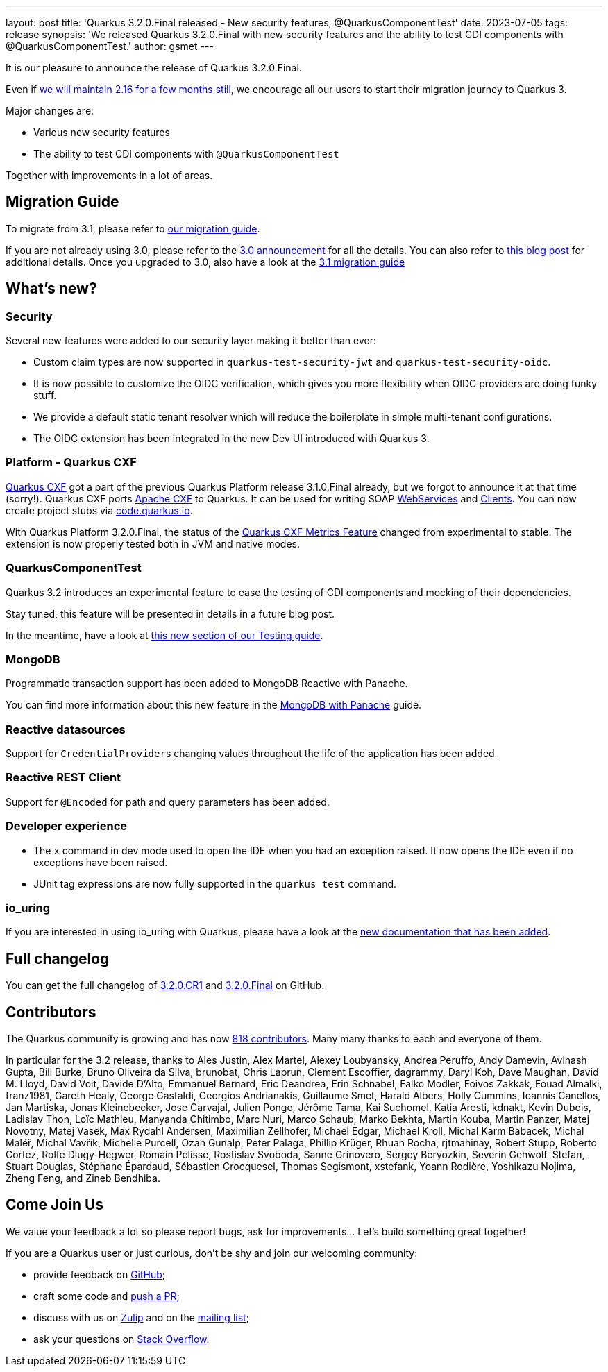 ---
layout: post
title: 'Quarkus 3.2.0.Final released - New security features, @QuarkusComponentTest'
date: 2023-07-05
tags: release
synopsis: 'We released Quarkus 3.2.0.Final with new security features and the ability to test CDI components with @QuarkusComponentTest.'
author: gsmet
---

It is our pleasure to announce the release of Quarkus 3.2.0.Final.

Even if link:/blog/quarkus-2-16-8-final-released/[we will maintain 2.16 for a few months still], we encourage all our users to start their migration journey to Quarkus 3.

Major changes are:

  * Various new security features
  * The ability to test CDI components with `@QuarkusComponentTest`

Together with improvements in a lot of areas.

== Migration Guide

To migrate from 3.1, please refer to https://github.com/quarkusio/quarkus/wiki/Migration-Guide-3.2[our migration guide].

If you are not already using 3.0, please refer to the https://quarkus.io/blog/quarkus-3-0-final-released/[3.0 announcement] for all the details.
You can also refer to https://quarkus.io/blog/quarkus-3-upgrade/[this blog post] for additional details.
Once you upgraded to 3.0, also have a look at the https://github.com/quarkusio/quarkus/wiki/Migration-Guide-3.1[3.1 migration guide]

== What's new?

=== Security

Several new features were added to our security layer making it better than ever:

- Custom claim types are now supported in `quarkus-test-security-jwt` and `quarkus-test-security-oidc`.
- It is now possible to customize the OIDC verification, which gives you more flexibility when OIDC providers are doing funky stuff.
- We provide a default static tenant resolver which will reduce the boilerplate in simple multi-tenant configurations.
- The OIDC extension has been integrated in the new Dev UI introduced with Quarkus 3.

=== Platform - Quarkus CXF

https://quarkiverse.io/quarkiverse-docs/quarkus-cxf/dev/index.html[Quarkus CXF] got a part of the previous Quarkus Platform release 3.1.0.Final already, but we forgot to announce it at that time (sorry!).
Quarkus CXF ports https://cxf.apache.org/[Apache CXF] to Quarkus.
It can be used for writing SOAP https://quarkiverse.io/quarkiverse-docs/quarkus-cxf/dev/user-guide/first-soap-web-service.html[WebServices] and https://quarkiverse.io/quarkiverse-docs/quarkus-cxf/dev/user-guide/first-soap-client.html[Clients].
You can now create project stubs via https://code.quarkus.io/?e=io.quarkiverse.cxf%3Aquarkus-cxf&extension-search=origin:platform%20quarkus%20cxf[code.quarkus.io].

With Quarkus Platform 3.2.0.Final, the status of the https://quarkiverse.io/quarkiverse-docs/quarkus-cxf/dev/reference/extensions/quarkus-cxf-rt-features-metrics.html[Quarkus CXF Metrics Feature] changed from experimental to stable.
The extension is now properly tested both in JVM and native modes.

=== QuarkusComponentTest

Quarkus 3.2 introduces an experimental feature to ease the testing of CDI components and mocking of their dependencies.

Stay tuned, this feature will be presented in details in a future blog post.

In the meantime, have a look at link:/guides/getting-started-testing#testing-components[this new section of our Testing guide].

=== MongoDB

Programmatic transaction support has been added to MongoDB Reactive with Panache.

You can find more information about this new feature in the link:/guides/mongodb-panache#reactive-transactions[MongoDB with Panache] guide.

=== Reactive datasources

Support for ``CredentialProvider``s changing values throughout the life of the application has been added.

=== Reactive REST Client

Support for `@Encoded` for path and query parameters has been added.

=== Developer experience

- The `x` command in dev mode used to open the IDE when you had an exception raised. It now opens the IDE even if no exceptions have been raised.
- JUnit tag expressions are now fully supported in the `quarkus test` command.

=== io_uring

If you are interested in using io_uring with Quarkus, please have a look at the link:/guides/vertx-reference#use-io_uring[new documentation that has been added].

== Full changelog

You can get the full changelog of https://github.com/quarkusio/quarkus/releases/tag/3.2.0.CR1[3.2.0.CR1] and https://github.com/quarkusio/quarkus/releases/tag/3.2.0.Final[3.2.0.Final] on GitHub.

== Contributors

The Quarkus community is growing and has now https://github.com/quarkusio/quarkus/graphs/contributors[818 contributors].
Many many thanks to each and everyone of them.

In particular for the 3.2 release, thanks to Ales Justin, Alex Martel, Alexey Loubyansky, Andrea Peruffo, Andy Damevin, Avinash Gupta, Bill Burke, Bruno Oliveira da Silva, brunobat, Chris Laprun, Clement Escoffier, dagrammy, Daryl Koh, Dave Maughan, David M. Lloyd, David Voit, Davide D'Alto, Emmanuel Bernard, Eric Deandrea, Erin Schnabel, Falko Modler, Foivos Zakkak, Fouad Almalki, franz1981, Gareth Healy, George Gastaldi, Georgios Andrianakis, Guillaume Smet, Harald Albers, Holly Cummins, Ioannis Canellos, Jan Martiska, Jonas Kleinebecker, Jose Carvajal, Julien Ponge, Jérôme Tama, Kai Suchomel, Katia Aresti, kdnakt, Kevin Dubois, Ladislav Thon, Loïc Mathieu, Manyanda Chitimbo, Marc Nuri, Marco Schaub, Marko Bekhta, Martin Kouba, Martin Panzer, Matej Novotny, Matej Vasek, Max Rydahl Andersen, Maximilian Zellhofer, Michael Edgar, Michael Kroll, Michal Karm Babacek, Michal Maléř, Michal Vavřík, Michelle Purcell, Ozan Gunalp, Peter Palaga, Phillip Krüger, Rhuan Rocha, rjtmahinay, Robert Stupp, Roberto Cortez, Rolfe Dlugy-Hegwer, Romain Pelisse, Rostislav Svoboda, Sanne Grinovero, Sergey Beryozkin, Severin Gehwolf, Stefan, Stuart Douglas, Stéphane Épardaud, Sébastien Crocquesel, Thomas Segismont, xstefank, Yoann Rodière, Yoshikazu Nojima, Zheng Feng, and Zineb Bendhiba.

== Come Join Us

We value your feedback a lot so please report bugs, ask for improvements... Let's build something great together!

If you are a Quarkus user or just curious, don't be shy and join our welcoming community:

 * provide feedback on https://github.com/quarkusio/quarkus/issues[GitHub];
 * craft some code and https://github.com/quarkusio/quarkus/pulls[push a PR];
 * discuss with us on https://quarkusio.zulipchat.com/[Zulip] and on the https://groups.google.com/d/forum/quarkus-dev[mailing list];
 * ask your questions on https://stackoverflow.com/questions/tagged/quarkus[Stack Overflow].
